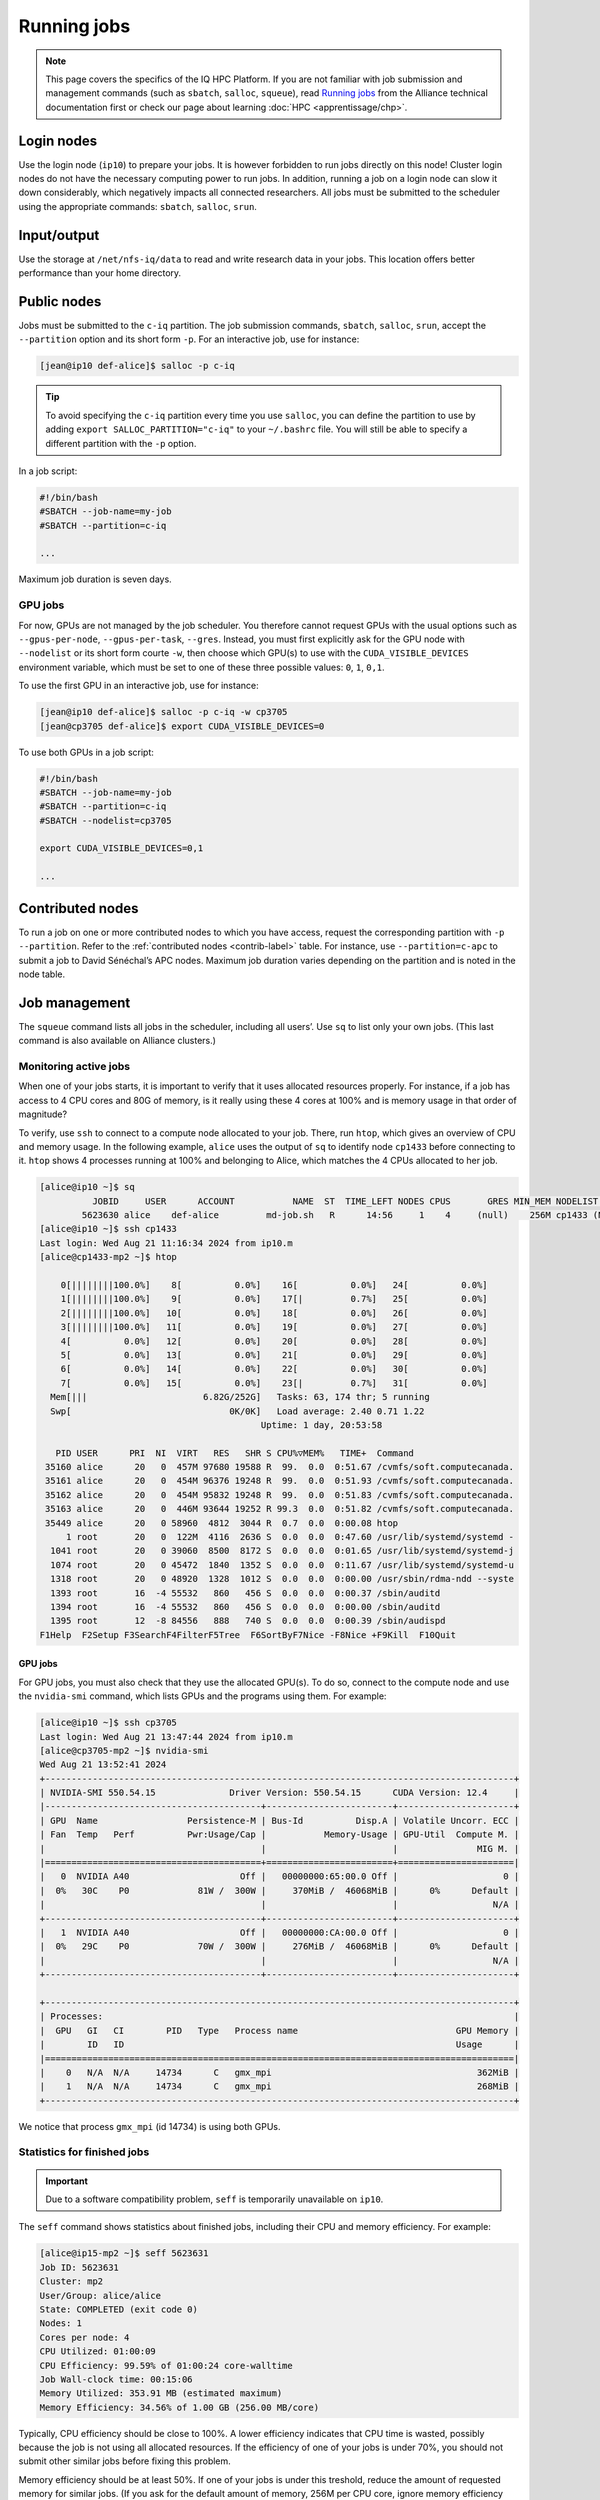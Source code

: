 Running jobs
============

.. note::

   This page covers the specifics of the IQ HPC Platform. If you are not
   familiar with job submission and management commands (such as ``sbatch``,
   ``salloc``, ``squeue``), read `Running jobs
   <https://docs.alliancecan.ca/wiki/Running_jobs/fr>`_ from the Alliance
   technical documentation first or check our page about learning :doc:`HPC
   <apprentissage/chp>`.

Login nodes
-----------

Use the login node (``ip10``) to prepare your jobs. It is however forbidden to
run jobs directly on this node! Cluster login nodes do not have the necessary
computing power to run jobs. In addition, running a job on a login node can slow
it down considerably, which negatively impacts all connected researchers. All
jobs must be submitted to the scheduler using the appropriate commands:
``sbatch``, ``salloc``, ``srun``.

Input/output
------------

Use the storage at ``/net/nfs-iq/data`` to read and write research data in your
jobs. This location offers better performance than your home directory.

Public nodes
------------

Jobs must be submitted to the ``c-iq`` partition. The job submission commands,
``sbatch``, ``salloc``, ``srun``, accept the ``--partition`` option and its
short form ``-p``. For an interactive job, use for instance:

.. code-block:: console

    [jean@ip10 def-alice]$ salloc -p c-iq

.. tip::

   To avoid specifying the ``c-iq`` partition every time you use ``salloc``, you
   can define the partition to use by adding ``export SALLOC_PARTITION="c-iq"``
   to your ``~/.bashrc`` file. You will still be able to specify a different
   partition with the ``-p`` option.

In a job script:

.. code-block:: bash

    #!/bin/bash
    #SBATCH --job-name=my-job
    #SBATCH --partition=c-iq

    ...

Maximum job duration is seven days.

GPU jobs
''''''''

For now, GPUs are not managed by the job scheduler. You therefore cannot request
GPUs with the usual options such as ``--gpus-per-node``, ``--gpus-per-task``,
``--gres``. Instead, you must first explicitly ask for the GPU node with
``--nodelist`` or its short form courte ``-w``, then choose which GPU(s) to use
with the ``CUDA_VISIBLE_DEVICES`` environment variable, which must be set to one
of these three possible values: ``0``, ``1``, ``0,1``.

To use the first GPU in an interactive job, use for instance:

.. code-block:: console

    [jean@ip10 def-alice]$ salloc -p c-iq -w cp3705
    [jean@cp3705 def-alice]$ export CUDA_VISIBLE_DEVICES=0

To use both GPUs in a job script:

.. code-block:: bash

    #!/bin/bash
    #SBATCH --job-name=my-job
    #SBATCH --partition=c-iq
    #SBATCH --nodelist=cp3705

    export CUDA_VISIBLE_DEVICES=0,1

    ...

Contributed nodes
-----------------

To run a job on one or more contributed nodes to which you have access, request
the corresponding partition with ``-p`` ``--partition``. Refer to the
:ref:`contributed nodes <contrib-label>` table. For instance, use
``--partition=c-apc`` to submit a job to David Sénéchal’s APC nodes. Maximum job
duration varies depending on the partition and is noted in the node table.

Job management
--------------

The ``squeue`` command lists all jobs in the scheduler, including all users’.
Use ``sq`` to list only your own jobs. (This last command is also available on
Alliance clusters.)

.. _tâches-actives-label:

Monitoring active jobs
''''''''''''''''''''''

When one of your jobs starts, it is important to verify that it uses allocated
resources properly. For instance, if a job has access to 4 CPU cores and 80G of
memory, is it really using these 4 cores at 100% and is memory usage in that
order of magnitude?

To verify, use ``ssh`` to  connect to a compute node allocated to your job.
There, run ``htop``, which gives an overview of CPU and memory usage. In the
following example, ``alice`` uses the output of ``sq`` to identify node
``cp1433`` before connecting to it. ``htop`` shows 4 processes running at 100%
and belonging to Alice, which matches the 4 CPUs allocated to her job.

.. code-block:: console

   [alice@ip10 ~]$ sq
             JOBID     USER      ACCOUNT           NAME  ST  TIME_LEFT NODES CPUS       GRES MIN_MEM NODELIST (REASON) 
           5623630 alice    def-alice         md-job.sh   R      14:56     1    4     (null)    256M cp1433 (None) 
   [alice@ip10 ~]$ ssh cp1433
   Last login: Wed Aug 21 11:16:34 2024 from ip10.m
   [alice@cp1433-mp2 ~]$ htop

       0[||||||||100.0%]    8[          0.0%]    16[          0.0%]   24[          0.0%]
       1[||||||||100.0%]    9[          0.0%]    17[|         0.7%]   25[          0.0%]
       2[||||||||100.0%]   10[          0.0%]    18[          0.0%]   26[          0.0%]
       3[||||||||100.0%]   11[          0.0%]    19[          0.0%]   27[          0.0%]
       4[          0.0%]   12[          0.0%]    20[          0.0%]   28[          0.0%]
       5[          0.0%]   13[          0.0%]    21[          0.0%]   29[          0.0%]
       6[          0.0%]   14[          0.0%]    22[          0.0%]   30[          0.0%]
       7[          0.0%]   15[          0.0%]    23[|         0.7%]   31[          0.0%]
     Mem[|||                      6.82G/252G]   Tasks: 63, 174 thr; 5 running
     Swp[                              0K/0K]   Load average: 2.40 0.71 1.22 
                                             Uptime: 1 day, 20:53:58

      PID USER      PRI  NI  VIRT   RES   SHR S CPU%▽MEM%   TIME+  Command
    35160 alice      20   0  457M 97680 19588 R  99.  0.0  0:51.67 /cvmfs/soft.computecanada.
    35161 alice      20   0  454M 96376 19248 R  99.  0.0  0:51.93 /cvmfs/soft.computecanada.
    35162 alice      20   0  454M 95832 19248 R  99.  0.0  0:51.83 /cvmfs/soft.computecanada.
    35163 alice      20   0  446M 93644 19252 R 99.3  0.0  0:51.82 /cvmfs/soft.computecanada.
    35449 alice      20   0 58960  4812  3044 R  0.7  0.0  0:00.08 htop
        1 root       20   0  122M  4116  2636 S  0.0  0.0  0:47.60 /usr/lib/systemd/systemd -
     1041 root       20   0 39060  8500  8172 S  0.0  0.0  0:01.65 /usr/lib/systemd/systemd-j
     1074 root       20   0 45472  1840  1352 S  0.0  0.0  0:11.67 /usr/lib/systemd/systemd-u
     1318 root       20   0 48920  1328  1012 S  0.0  0.0  0:00.00 /usr/sbin/rdma-ndd --syste
     1393 root       16  -4 55532   860   456 S  0.0  0.0  0:00.37 /sbin/auditd
     1394 root       16  -4 55532   860   456 S  0.0  0.0  0:00.00 /sbin/auditd
     1395 root       12  -8 84556   888   740 S  0.0  0.0  0:00.39 /sbin/audispd
   F1Help  F2Setup F3SearchF4FilterF5Tree  F6SortByF7Nice -F8Nice +F9Kill  F10Quit

GPU jobs
""""""""

For GPU jobs, you must also check that they use the allocated GPU(s). To do so,
connect to the compute node and use the ``nvidia-smi`` command, which lists GPUs
and the programs using them. For example:

.. code-block:: console

   [alice@ip10 ~]$ ssh cp3705
   Last login: Wed Aug 21 13:47:44 2024 from ip10.m
   [alice@cp3705-mp2 ~]$ nvidia-smi
   Wed Aug 21 13:52:41 2024       
   +-----------------------------------------------------------------------------------------+
   | NVIDIA-SMI 550.54.15              Driver Version: 550.54.15      CUDA Version: 12.4     |
   |-----------------------------------------+------------------------+----------------------+
   | GPU  Name                 Persistence-M | Bus-Id          Disp.A | Volatile Uncorr. ECC |
   | Fan  Temp   Perf          Pwr:Usage/Cap |           Memory-Usage | GPU-Util  Compute M. |
   |                                         |                        |               MIG M. |
   |=========================================+========================+======================|
   |   0  NVIDIA A40                     Off |   00000000:65:00.0 Off |                    0 |
   |  0%   30C    P0             81W /  300W |     370MiB /  46068MiB |      0%      Default |
   |                                         |                        |                  N/A |
   +-----------------------------------------+------------------------+----------------------+
   |   1  NVIDIA A40                     Off |   00000000:CA:00.0 Off |                    0 |
   |  0%   29C    P0             70W /  300W |     276MiB /  46068MiB |      0%      Default |
   |                                         |                        |                  N/A |
   +-----------------------------------------+------------------------+----------------------+
                                                                                         
   +-----------------------------------------------------------------------------------------+
   | Processes:                                                                              |
   |  GPU   GI   CI        PID   Type   Process name                              GPU Memory |
   |        ID   ID                                                               Usage      |
   |=========================================================================================|
   |    0   N/A  N/A     14734      C   gmx_mpi                                       362MiB |
   |    1   N/A  N/A     14734      C   gmx_mpi                                       268MiB |
   +-----------------------------------------------------------------------------------------+

We notice that process ``gmx_mpi`` (id 14734) is using both GPUs.

Statistics for finished jobs
''''''''''''''''''''''''''''

.. important::

   Due to a software compatibility problem, ``seff`` is temporarily
   unavailable on ``ip10``.

The ``seff`` command shows statistics about finished jobs, including their CPU
and memory efficiency. For example:

.. code-block:: console

   [alice@ip15-mp2 ~]$ seff 5623631
   Job ID: 5623631
   Cluster: mp2
   User/Group: alice/alice
   State: COMPLETED (exit code 0)
   Nodes: 1
   Cores per node: 4
   CPU Utilized: 01:00:09
   CPU Efficiency: 99.59% of 01:00:24 core-walltime
   Job Wall-clock time: 00:15:06
   Memory Utilized: 353.91 MB (estimated maximum)
   Memory Efficiency: 34.56% of 1.00 GB (256.00 MB/core)

Typically, CPU efficiency should be close to 100%. A lower efficiency indicates
that CPU time is wasted, possibly because the job is not using all allocated
resources. If the efficiency of one of your jobs is under 70%, you should not
submit other similar jobs before fixing this problem.

Memory efficiency should be at least 50%. If one of your jobs is under this
treshold, reduce the amount of requested memory for similar jobs. (If you ask
for the default amount of memory, 256M per CPU core, ignore memory efficiency
since your absolute usage is very low anyway.)

By monitoring job efficiency, you not only ensure that they run faster: you also
allow a greater number of jobs to run simultaneously, which reduces the wait
time for all researchers.
